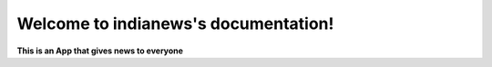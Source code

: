 .. indianews documentation master file, created by
   sphinx-quickstart on Fri May  1 10:33:56 2020.
   You can adapt this file completely to your liking, but it should at least
   contain the root `toctree` directive.

Welcome to indianews's documentation!
=====================================

**This is an App that gives news to everyone**
